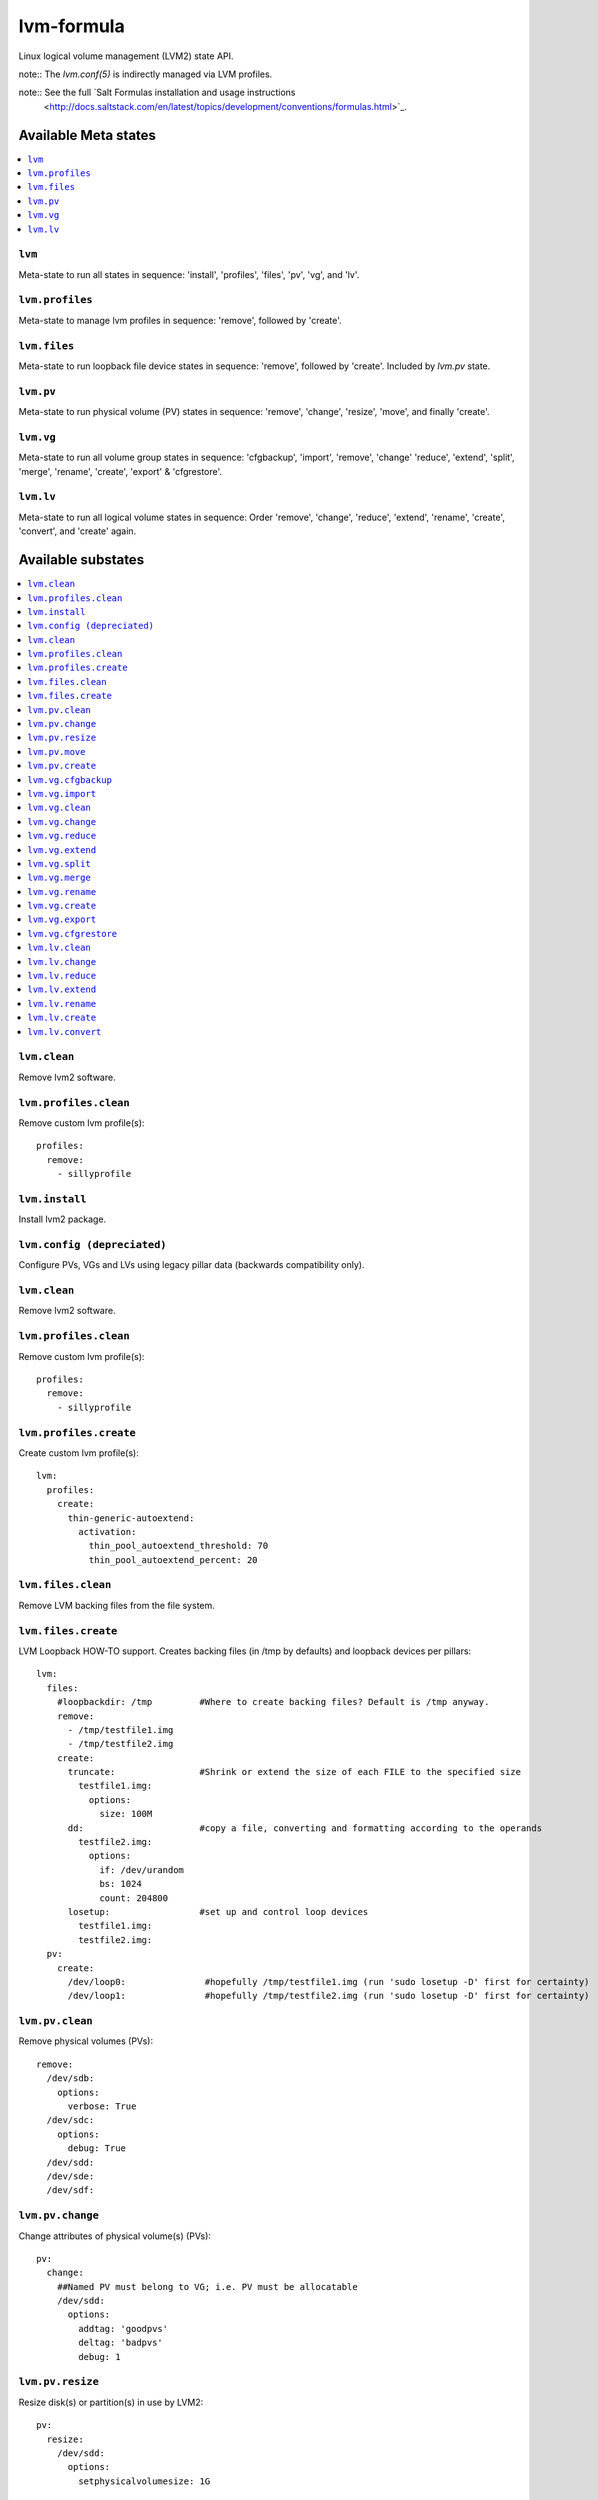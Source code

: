===========
lvm-formula
===========

Linux logical volume management (LVM2) state API. 

note:: The `lvm.conf(5)` is indirectly managed via LVM profiles.

note:: See the full `Salt Formulas installation and usage instructions
    <http://docs.saltstack.com/en/latest/topics/development/conventions/formulas.html>`_.

Available Meta states
======================

.. contents::
    :local:

``lvm``
--------
Meta-state to run all states in sequence: 'install', 'profiles', 'files', 'pv', 'vg', and 'lv'.

``lvm.profiles``
--------------
Meta-state to manage lvm profiles in sequence: 'remove', followed by 'create'.

``lvm.files``
-----------
Meta-state to run loopback file device states in sequence: 'remove', followed by 'create'. Included by `lvm.pv` state.

``lvm.pv``
-----------
Meta-state to run physical volume (PV) states in sequence: 'remove', 'change', 'resize', 'move', and finally 'create'.

``lvm.vg``
--------------
Meta-state to run all volume group states in sequence: 'cfgbackup', 'import', 'remove', 'change' 'reduce', 'extend', 'split', 'merge', 'rename', 'create', 'export' & 'cfgrestore'.

``lvm.lv``
-------------
Meta-state to run all logical volume states in sequence: Order 'remove', 'change', 'reduce', 'extend', 'rename', 'create', 'convert', and 'create' again.


Available substates
===================

.. contents::
    :local:

``lvm.clean``
------------
Remove lvm2 software.

``lvm.profiles.clean``
----------------------
Remove custom lvm profile(s)::

  profiles:
    remove:
      - sillyprofile

``lvm.install``
-----------
Install lvm2 package.

``lvm.config (depreciated)``
----------
Configure PVs, VGs and LVs using legacy pillar data (backwards compatibility only).

``lvm.clean``
------------
Remove lvm2 software.

``lvm.profiles.clean``
----------------------
Remove custom lvm profile(s)::

  profiles:
    remove:
      - sillyprofile

``lvm.profiles.create``
----------------------
Create custom lvm profile(s)::

  lvm:
    profiles:
      create:
        thin-generic-autoextend:
          activation:
            thin_pool_autoextend_threshold: 70
            thin_pool_autoextend_percent: 20


``lvm.files.clean``
------------------
Remove LVM backing files from the file system.

``lvm.files.create``
------------------
LVM Loopback HOW-TO support. Creates backing files (in /tmp by defaults) and loopback devices per pillars::

  lvm: 
    files:
      #loopbackdir: /tmp         #Where to create backing files? Default is /tmp anyway.
      remove:
        - /tmp/testfile1.img
        - /tmp/testfile2.img
      create:
        truncate:                #Shrink or extend the size of each FILE to the specified size
          testfile1.img:
            options:
              size: 100M
        dd:                      #copy a file, converting and formatting according to the operands
          testfile2.img:
            options:
              if: /dev/urandom
              bs: 1024
              count: 204800
        losetup:                 #set up and control loop devices
          testfile1.img:
          testfile2.img:
    pv:
      create:
        /dev/loop0:               #hopefully /tmp/testfile1.img (run 'sudo losetup -D' first for certainty)
        /dev/loop1:               #hopefully /tmp/testfile2.img (run 'sudo losetup -D' first for certainty)


``lvm.pv.clean``
--------------
Remove physical volumes (PVs)::

    remove:
      /dev/sdb:
        options:
          verbose: True
      /dev/sdc:
        options:
          debug: True
      /dev/sdd:
      /dev/sde:
      /dev/sdf:

``lvm.pv.change``
--------------
Change attributes of physical volume(s) (PVs)::

  pv:
    change:
      ##Named PV must belong to VG; i.e. PV must be allocatable
      /dev/sdd:
        options:
          addtag: 'goodpvs'
          deltag: 'badpvs'
          debug: 1

``lvm.pv.resize``
--------------
Resize disk(s) or partition(s) in use by LVM2::

  pv:
    resize:
      /dev/sdd:
        options:
          setphysicalvolumesize: 1G


``lvm.pv.move``
--------------
Move allocated physical extents (PEs) from Source PV to other PV(s)::

  pv:
    move:
      /dev/sdd:
        dest: /dev/sde
        options:
          name: vg00/lv1
          noudevsync: True

``lvm.pv.create``
--------------
Initialize disk(s) or partition(s) for use by LVM::

  pv:
    create:
      /dev/sdb:
      /dev/sdc:
      /dev/sdd:
      /dev/sde:
        options:
          override: True
          dataalignmentoffset: 7s
          metadatacopies: 1
          metadatasize: 40MiB
      /dev/sdf:
        options:
          metadatacopies: 1




``lvm.vg.cfgbackup``
-------------------
Backup the metadata of your volume groups::

  vg:
    cfgbackup:
      vg00:
        file: vg00_backup_today
        options:
          ignorelockingfailure: True
          readonly: True

``lvm.vg.import``
--------------
Make volume groups known to the system::

  vg:
    import:
      i_do_not_exist:
        options:
          verbose: True

``lvm.vg.clean``
--------------
Remove volume group(s)::

  vg:
    remove:
      vg00:
        options:
          noudevsync: True

``lvm.vg.change``
--------------
Change attributes of volume group(s)::

  vg:
    change:
      vg00:
        options:
          available: True
          syncronize: False
          addtag: 'goodvgs'
          deltag: 'badvgs'


``lvm.vg.reduce``
--------------
Remove one or more unused physical volumes from a volume group::

  vg:
    reduce:
      vg00:
        devices:
          - /dev/sdb
        options:
          removemissing: True

``lvm.vg.extend``
--------------
Add physical volumes to a volume group(s)::

  vg:
    extend:
      vg00:
        devices:
          - /dev/sdd
        options:
          restoremissing: True


``lvm.vg.split``
--------------
Split volume group(s) into two::

  vg:
    split:
      vg00:
        newvg: smallvg
        devices:
          - /dev/sdf
        options:
          clustered: n
          maxphysicalvolumes: 0
          maxlogicalvolumes: 0

``lvm.vg.merge``
--------------
Merge two volume groups::

  vg:
    merge:
      vg00:
        withvg: vg001

``lvm.vg.rename``
--------------
Rename volume group(s)::

  vg:
    rename:
      vg002:
        newname: vg002old

``lvm.vg.create``
--------------
Create volume group(s)::

  vg:
    create:
      vg00:
        devices:
          - /dev/sdb
          - /dev/sdc
        options:
          clustered: n
          maxlogicalvolumes: 0
          maxphysicalvolumes: 0
          physicalextentsize: 1024
      vg_large:
        devices:
          - /dev/sdd
          - /dev/sde
          - /dev/sdf

``lvm.vg.export``
--------------
Make volume groups unknown to the system::

  vg:
    export:
      vg_tmp:
        options:
          verbose: True
          commandprofile: command_profile_template

``lvm.vg.cfgrestore``
-------------------
Restore the metadata of VG(s) from text backup files produced by ``lvm.vg.cfgbackup`` state::

  vg:
    cfgrestore:
      vg00:
        file: vg00_backup_today
        options:
          debug: True




``lvm.lv.clean``
---------------
Remove LV(s)::

  lv:
    remove:
      lv_pool1:
        vgname: vg_large
      lv_pool1_meta:
        vgname: vg_large
      lvol0:
        vgname: vg_large
      lvol1:
        vgname: vg_large
      lvol2:
        vgname: vg_large
      lvol3:
        vgname: vg_large
      lvol4:
        vgname: vg_large
      lvol5:
        vgname: vg_large
      lvol6:
        vgname: vg_large
      my_raid1:
        vgname: vg_large
        options:
          force: True

``lvm.lv.change``
----------------
Change attributes of logical volume(s)::

  lv:
    change:
      vg00/lv1:
        options:
          permission: r
          activate: n
          addtag: 'goodlvs'
          deltag: 'badlvs'

``lvm.lv.reduce``
---------------
Reduce size of logical volume(s)::

  lv:
    reduce:
      vg00/lv1:
        options:
          extents: -2
      vg00/lv2:
        options:
          size: -20MiB

``lvm.lv.extend``
----------------
Extend size of logical volume(s)::

  lv:
    extend:
      vg00/lv1:
        options:
          #extents: +100%PVS
          extents: 2
        devices:
          - /dev/sdf

``lvm.lv.rename``
-------------
Rename LV(s)::

  lv:
    rename:
      vg00/lv1:
        vgname: vg00
        newname: lvolvo

``lvm.lv.create``
----------------
Create logical volume(s) in existing volume group(s)::

  lv:
    create:
      lv1:
        vgname: vg00
        size: 200MiB
        options:
          addtag: 'Coolvolume'
          contiguous: y
          monitor: y
      lv_stripe1:
        vgname: vg00
        size: 100MiB
        options:
          stripes: 2
          stripesize: 4096
      #On-demand snapshots, workaround: https://github.com/saltstack/salt/issues/48808
      sparse:
        vgname: vg00
        snapshot: True
        sourcelv: lv1
        size: '+10%ORIGIN'
        options:
          virtualsize: 200MiB
      lv2_snap:
        vgname: vg00
        snapshot: True
        sourcelv: lv2
        size: '+10%ORIGIN'

Note:: Thin provisioning needs two `create` states to run (`create`, `convert`, and `create`).


``lvm.lv.convert``
----------------
Change LV type and other utilities::

  lv:
    convert:
      ##thin pool logical volume
      vg_large/lv_thinpool1:
        options:
          type: thin-pool
          ##data and metadata LVs in a thin pool are best created on separate physical devices
          poolmetadata:
            - lv_pool1_meta
            - lv_pool1
      vg_large/lv_1:
        options:
          mirrors: 1
          mirrorlog: core
        devices:
          - /dev/sdd:0-15
          - /dev/sdd:0-15
      vg_large/lv_mirror1:
        options:
          splitmirrors: 1
          name: lv_split
          regionsize: 512KB
          background: False
          interval: 10

Note:: Thin provisioning needs two `create` states to run (`create`, `convert`, and `create`).


Todo
=======
- global filter support is important
- test some advanced LV/RAID scenarios
- file systems mngt

Good Pillar data
=================
Bad conf(5)iguration causes problems. Sanity check pillar data when troubleshooting "``unable to``" state failures.

OS families
=================
All Linux distributions supported.

